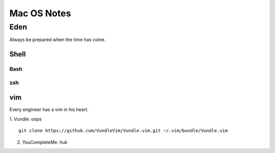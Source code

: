 Mac OS Notes
====
Eden
----
Always be prepared when the time has come.

Shell
::::

Bash
''''
zsh
''''

vim
::::
Every engineer has a vim in his heart.

1. Vundle: oops
::
   git clone https://github.com/VundleVim/Vundle.vim.git ~/.vim/bundle/Vundle.vim
2. YouCompleteMe: huk
